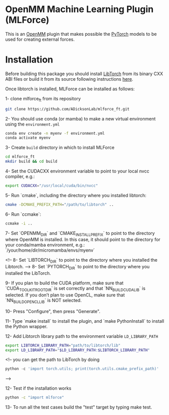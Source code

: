 * OpenMM Machine Learning Plugin (MLForce)


This is an [[http://openmm.org][OpenMM]] plugin that makes possible the [[https://pytorch.org][PyTorch]] models to be
used for creating external forces.

* Installation
Before building this package you should install [[https://pytorch.or][LibTorch]] from its binary CXX ABI files or build it from its source following instructions [[https://github.com/pytorch/pytorch/blob/master/docs/libtorch.rst][here]].

Once libtorch is installed, MLForce can be installed as follows:

1- clone mlforce_ft from its repository
#+begin_src bash
  git clone https://github.com/ADicksonLab/mlforce_ft.git
#+end_src

2- You should use conda (or mamba) to make a new virtual environment using the ~environment.yml~
#+begin_src bash
  conda env create -n myenv -f environment.yml
  conda activate myenv
#+end_src

3- Create ~build~ directory in which to install MLForce
#+begin_src bash
  cd mlforce_ft
  mkdir build && cd build
#+end_src

4- Set the CUDACXX environment variable to point to your local nvcc compiler, e.g.:
#+begin_src bash
  export CUDACXX="/usr/local/cuda/bin/nvcc"
  #+end_src
  
5- Run `cmake`, including the directory where you installed libtorch:
#+begin_src bash
  cmake -DCMAKE_PREFIX_PATH="/path/to/libtorch" ..
#+end_src 

6- Run `ccmake`:
#+begin_src bash
  ccmake -i ..
#+end_src 

7- Set `OPENMM_DIR` and `CMAKE_INSTALL_PREFIX` to point to the directory where OpenMM is installed.
In this case, it should point to the directory for your conda/mamba environment, e.g.: `/your/home/dir/micromamba/envs/myenv`

<!-- 8- Set `LIBTORCH_DIR` to point to the directory where you installed the Libtorch. -->
8- Set `PYTORCH_DIR` to point to the directory where you installed the LibTorch.

9- If you plan to build the CUDA platform, make sure that `CUDA_TOOLKIT_ROOT_DIR` is set correctly
and that `NN_BUILD_CUDA_LIB` is selected. If you don’t plan to use OpenCL, make sure that `NN_BUILD_OPENCL_LIB` is NOT selected.

10- Press "Configure", then press "Generate".

11- Type `make install` to install the plugin, and `make PythonInstall` to
install the Python wrapper.

12- Add Libtorch library path to the environment variable ~LD_LIBRARY_PATH~
#+begin_src bash
export LIBTORCH_LIBRARY_PATH="path/to/libtorch/lib"
export LD_LIBRARY_PATH="$LD_LIBRARY_PATH:$LIBTORCH_LIBRARY_PATH"
#+end_src
<!--
you can get the path to LibTorch by doing
#+begin_src python
python -c 'import torch.utils; print(torch.utils.cmake_prefix_path)'
#+end_src
-->

12- Test if the installation works
#+begin_src bash
 python -c "import mlforce"
#+end_src

13- To run all the test cases build the "test" target by typing make test.
